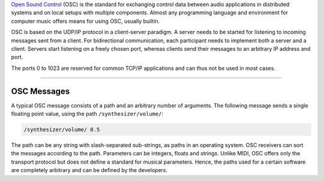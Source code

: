 .. title: OSC: Open Sound Control
.. slug: open-sound-control
.. date: 2020-11-05 13:47:15 UTC
.. tags:
.. category: basics:control
.. priority: 1
.. link:
.. description:
.. type: text

`Open Sound Control <http://opensoundcontrol.org/>`_ (OSC) is the standard
for exchanging control data between audio applications
in distributed systems and on local setups with
multiple components.
Almost any programming language and environment for
computer music offers means for using OSC, usually builtin.


OSC is based on the UDP/IP protocol in a client-server paradigm.
A server needs to be started for listening to incoming messages
sent from a client. For bidirectional communication,
each participant needs to implement both a server and a client.
Servers start listening on a freely chosen port,
whereas clients send their messages to an arbitrary IP address and port.


The ports 0 to 1023 are reserved for common TCP/IP applications and can thus not be used in most cases.

----

OSC Messages
------------

A typical OSC message consists of a path and
an arbitrary number of arguments.
The following message sends a single floating point
value, using the path ``/synthesizer/volume/``:

.. code-block:: console

 /synthesizer/volume/ 0.5


The path can be any string with slash-separated sub-strings,
as paths in an operating system.
OSC receivers can sort the messages according to the path.
Parameters can be integers, floats and strings.
Unlike MIDI, OSC offers only the transport protocol but does
not define a standard for musical parameters.
Hence, the paths used for a certain software are
completely arbitrary and can be defined by the developers.
